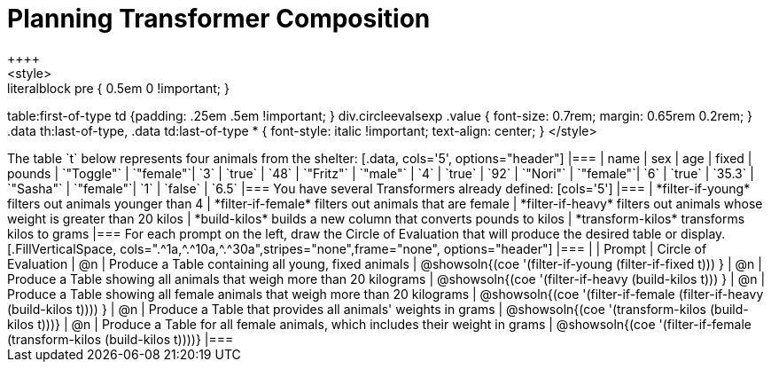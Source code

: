 = Planning Transformer Composition
++++
<style>
.literalblock pre { 0.5em 0 !important; }
table:first-of-type td {padding: .25em .5em !important; }
div.circleevalsexp .value { font-size: 0.7rem; margin: 0.65rem 0.2rem; }
.data th:last-of-type, .data td:last-of-type * {
  font-style: italic !important; text-align: center;
}
</style>
++++

The table `t` below represents four animals from the shelter:

[.data, cols='5', options="header"]
|===
| name        | sex       | age   | fixed   | pounds
| `"Toggle"`  | `"female"`| `3`   | `true`  | `48`
| `"Fritz"`   | `"male"`  | `4`   | `true`  | `92`
| `"Nori"`    | `"female"`| `6`   | `true`  | `35.3`
| `"Sasha"`   | `"female"`| `1`   | `false` |  `6.5`
|===

You have several Transformers already defined:

[cols='5']
|===

| *filter-if-young*

filters out animals younger than 4

| *filter-if-female*

filters out animals that are female

| *filter-if-heavy*

filters out animals whose weight is greater than 20 kilos

| *build-kilos*

builds a new column that converts pounds to kilos

| *transform-kilos*

transforms kilos to grams

|===

For each prompt on the left, draw the Circle of Evaluation that will produce the desired table or display.

[.FillVerticalSpace, cols=".^1a,^.^10a,^.^30a",stripes="none",frame="none", options="header"]
|===
|
| Prompt
| Circle of Evaluation

| @n
| Produce a Table containing all young, fixed animals
| @showsoln{(coe '(filter-if-young (filter-if-fixed t))) }

| @n
| Produce a Table showing all animals that weigh more than 20 kilograms
| @showsoln{(coe '(filter-if-heavy (build-kilos t))) }

| @n
| Produce a Table showing all female animals that weigh more than 20 kilograms
| @showsoln{(coe '(filter-if-female (filter-if-heavy (build-kilos t)))) }

| @n
| Produce a Table that provides all animals' weights in grams
| @showsoln{(coe '(transform-kilos (build-kilos t)))}

| @n
| Produce a Table for all female animals, which includes their weight in grams
| @showsoln{(coe '(filter-if-female (transform-kilos (build-kilos t))))}
|===
